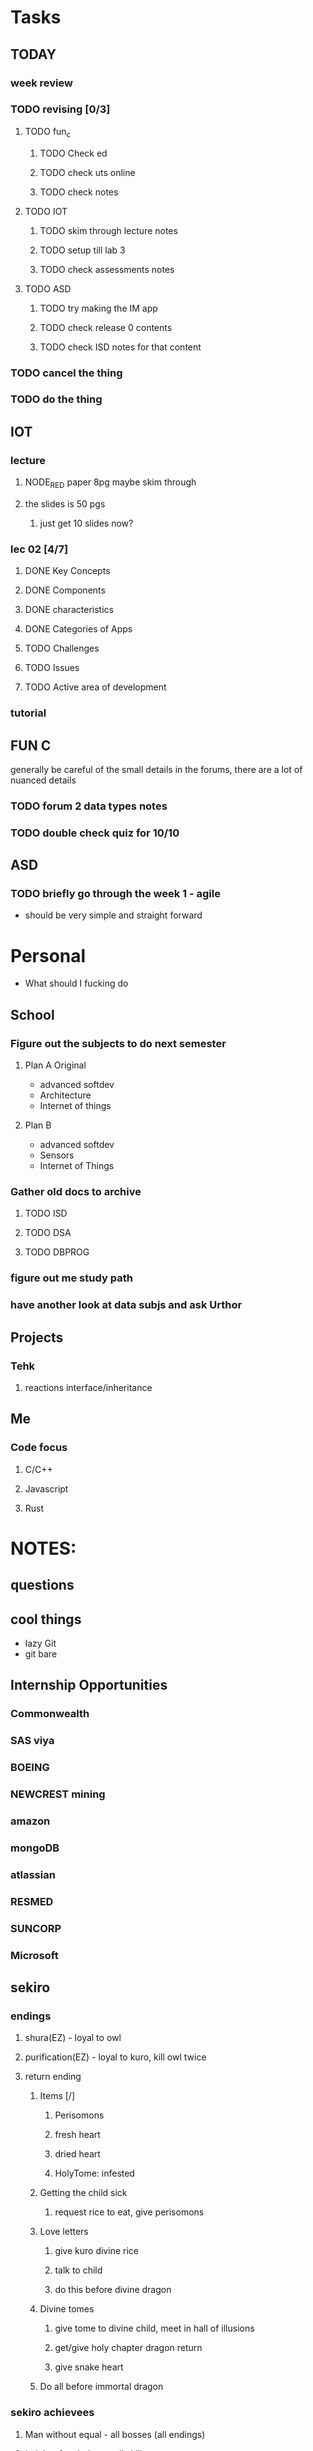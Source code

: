 * Tasks
** TODAY
*** week review 
*** TODO revising [0/3]
**** TODO fun_c
***** TODO Check ed
***** TODO check uts online
***** TODO check notes
**** TODO IOT
***** TODO skim through lecture notes
***** TODO setup till lab 3
***** TODO check assessments notes
**** TODO ASD
***** TODO try making the IM app
***** TODO check release 0 contents
***** TODO check ISD notes for that content
*** TODO cancel the thing
*** TODO do the thing
** IOT
*** lecture
**** NODE_RED paper 8pg maybe skim through
**** the slides is 50 pgs
***** just get 10 slides now?
*** lec 02 [4/7]
**** DONE Key Concepts
     CLOSED: [2020-08-07 Fri 09:54]
**** DONE Components
     CLOSED: [2020-08-07 Fri 09:54]
**** DONE characteristics
     CLOSED: [2020-08-07 Fri 09:54]
**** DONE Categories of Apps
     CLOSED: [2020-08-07 Fri 09:54]
**** TODO Challenges
**** TODO Issues
**** TODO Active area of development
*** tutorial
** FUN C
   generally be careful of the small details in the forums, there are a lot of nuanced details
*** TODO forum 2  data types notes
*** TODO double check quiz for 10/10
** ASD
*** TODO briefly go through the week 1 - agile 
    - should be very simple and straight forward
* Personal
- What should I fucking do
** School
*** Figure out the subjects to do next semester
**** Plan A Original
     - advanced softdev
     - Architecture
     - Internet of things
**** Plan B
     - advanced softdev
     - Sensors
     - Internet of Things
*** Gather old docs to archive
**** TODO ISD
**** TODO DSA
**** TODO DBPROG
*** figure out me study path
*** have another look at data subjs and ask Urthor
** Projects
*** Tehk 
**** reactions interface/inheritance
** Me
*** Code focus
**** C/C++
**** Javascript
**** Rust
* NOTES:
** questions
** cool things
   - lazy Git
   - git bare
** Internship Opportunities
*** Commonwealth
*** SAS viya
*** BOEING
*** NEWCREST mining
*** amazon
*** mongoDB
*** atlassian
*** RESMED
*** SUNCORP
*** Microsoft
** sekiro
*** endings
**** shura(EZ) - loyal to owl
**** purification(EZ) - loyal to kuro, kill owl twice
**** return ending
***** Items [/]
****** Perisomons
****** fresh heart
****** dried heart
****** HolyTome: infested
***** Getting the child sick
****** request rice to eat, give perisomons
***** Love letters
****** give kuro divine rice
****** talk to child
****** do this before divine dragon
***** Divine tomes
****** give tome to divine child, meet in hall of illusions
****** get/give holy chapter dragon return
****** give snake heart
***** Do all before immortal dragon
*** sekiro achievees 
**** Man without equal - all bosses (all endings)
**** height of technique - all skills
**** master of prosthetics - all upgrades
**** peak physical strength [3/49] - beads
**** lazuline upgrade - something fountain heads
     
